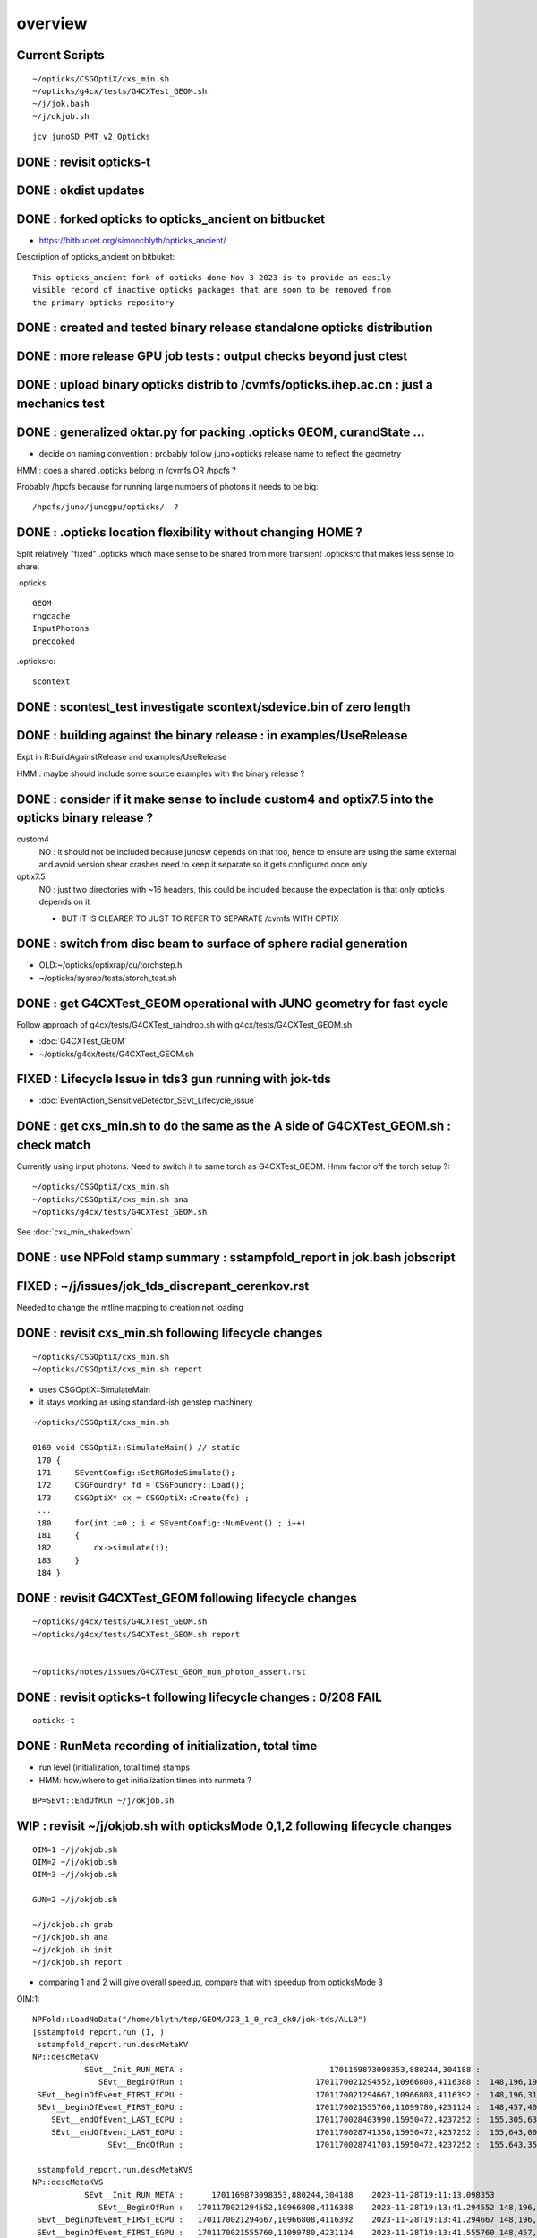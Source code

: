 overview
=========

Current Scripts
-----------------

::

   ~/opticks/CSGOptiX/cxs_min.sh
   ~/opticks/g4cx/tests/G4CXTest_GEOM.sh
   ~/j/jok.bash 
   ~/j/okjob.sh 

::

     jcv junoSD_PMT_v2_Opticks


DONE : revisit opticks-t
--------------------------

DONE : okdist updates
------------------------

DONE : forked opticks to opticks_ancient on bitbucket
--------------------------------------------------------

* https://bitbucket.org/simoncblyth/opticks_ancient/

Description of opticks_ancient on bitbuket::

    This opticks_ancient fork of opticks done Nov 3 2023 is to provide an easily
    visible record of inactive opticks packages that are soon to be removed from
    the primary opticks repository


DONE : created and tested binary release standalone opticks distribution 
----------------------------------------------------------------------------

DONE : more release GPU job tests : output checks beyond just ctest
---------------------------------------------------------------------

DONE : upload binary opticks distrib to /cvmfs/opticks.ihep.ac.cn  : just a mechanics test
-------------------------------------------------------------------------------------------

DONE :  generalized oktar.py for packing .opticks GEOM, curandState ...
-------------------------------------------------------------------------------------------

* decide on naming convention : probably follow juno+opticks release name 
  to reflect the geometry 

HMM : does a shared .opticks belong in /cvmfs OR /hpcfs ? 

Probably /hpcfs because for running large numbers of 
photons it needs to be big::

    /hpcfs/juno/junogpu/opticks/  ?   


DONE : .opticks location flexibility without changing HOME ?  
-------------------------------------------------------------

Split relatively "fixed" .opticks which make sense to be shared
from more transient .opticksrc that makes less sense to share.  

.opticks::

  GEOM
  rngcache  
  InputPhotons
  precooked

.opticksrc::

  scontext 


DONE : scontest_test investigate scontext/sdevice.bin of zero length 
-----------------------------------------------------------------------

DONE : building against the binary release : in examples/UseRelease
---------------------------------------------------------------------

Expt in R:BuildAgainstRelease and examples/UseRelease

HMM : maybe should include some source examples with the binary release ? 



DONE : consider if it make sense to include custom4 and optix7.5 into the opticks binary release ? 
----------------------------------------------------------------------------------------------------

custom4
   NO : it should not be included because junosw depends on that too, hence
   to ensure are using the same external and avoid version shear crashes need 
   to keep it separate so it gets configured once only  

optix7.5
   NO : just two directories with ~16 headers, this could be included 
   because the expectation is that only opticks depends on it 
   
   * BUT IT IS CLEARER TO JUST TO REFER TO SEPARATE /cvmfs WITH OPTIX  


DONE : switch from disc beam to surface of sphere radial generation
----------------------------------------------------------------------

* OLD:~/opticks/optixrap/cu/torchstep.h 
* ~/opticks/sysrap/tests/storch_test.sh 


DONE : get G4CXTest_GEOM operational with JUNO geometry for fast cycle 
------------------------------------------------------------------------

Follow approach of g4cx/tests/G4CXTest_raindrop.sh with g4cx/tests/G4CXTest_GEOM.sh

* :doc:`G4CXTest_GEOM`

* ~/opticks/g4cx/tests/G4CXTest_GEOM.sh


FIXED : Lifecycle Issue in tds3 gun running with jok-tds
-----------------------------------------------------------

* :doc:`EventAction_SensitiveDetector_SEvt_Lifecycle_issue`


DONE : get cxs_min.sh to do the same as the A side of G4CXTest_GEOM.sh : check match
---------------------------------------------------------------------------------------

Currently using input photons. Need to switch it to same torch as G4CXTest_GEOM. 
Hmm factor off the torch setup ?::

   ~/opticks/CSGOptiX/cxs_min.sh
   ~/opticks/CSGOptiX/cxs_min.sh ana 
   ~/opticks/g4cx/tests/G4CXTest_GEOM.sh


See :doc:`cxs_min_shakedown`



DONE : use NPFold stamp summary : sstampfold_report in jok.bash jobscript
-----------------------------------------------------------------------------


FIXED : ~/j/issues/jok_tds_discrepant_cerenkov.rst
-----------------------------------------------------

Needed to change the mtline mapping to creation not loading


DONE : revisit cxs_min.sh following lifecycle changes
-------------------------------------------------------------------------

::

    ~/opticks/CSGOptiX/cxs_min.sh 
    ~/opticks/CSGOptiX/cxs_min.sh report


* uses CSGOptiX::SimulateMain
* it stays working as using standard-ish genstep machinery 

::

    ~/opticks/CSGOptiX/cxs_min.sh 

    0169 void CSGOptiX::SimulateMain() // static
     170 {
     171     SEventConfig::SetRGModeSimulate();
     172     CSGFoundry* fd = CSGFoundry::Load();
     173     CSGOptiX* cx = CSGOptiX::Create(fd) ;
     ...
     180     for(int i=0 ; i < SEventConfig::NumEvent() ; i++)
     181     {
     182         cx->simulate(i); 
     183     }   
     184 }   


DONE : revisit G4CXTest_GEOM following lifecycle changes
-------------------------------------------------------------------------

::

    ~/opticks/g4cx/tests/G4CXTest_GEOM.sh 
    ~/opticks/g4cx/tests/G4CXTest_GEOM.sh report 


    ~/opticks/notes/issues/G4CXTest_GEOM_num_photon_assert.rst


DONE : revisit opticks-t following lifecycle changes : 0/208 FAIL
-------------------------------------------------------------------

::

    opticks-t


DONE : RunMeta recording of initialization, total time
---------------------------------------------------------

* run level (initialization, total time) stamps 
* HMM: how/where to get initialization times into runmeta ? 

::

   BP=SEvt::EndOfRun ~/j/okjob.sh 



WIP : revisit ~/j/okjob.sh with opticksMode 0,1,2 following lifecycle changes
----------------------------------------------------------------------------------

::

    OIM=1 ~/j/okjob.sh 
    OIM=2 ~/j/okjob.sh 
    OIM=3 ~/j/okjob.sh 

    GUN=2 ~/j/okjob.sh 

    ~/j/okjob.sh grab 
    ~/j/okjob.sh ana
    ~/j/okjob.sh init
    ~/j/okjob.sh report

* comparing 1 and 2 will give overall speedup, 
  compare that with speedup from opticksMode 3 


OIM:1::

    NPFold::LoadNoData("/home/blyth/tmp/GEOM/J23_1_0_rc3_ok0/jok-tds/ALL0")
    [sstampfold_report.run (1, )
     sstampfold_report.run.descMetaKV 
    NP::descMetaKV
               SEvt__Init_RUN_META :                               1701169873098353,880244,304188 :            0 : 2023-11-28T19:11:13.098353
                  SEvt__BeginOfRun :                            1701170021294552,10966808,4116388 :  148,196,199 : 2023-11-28T19:13:41.294552
     SEvt__beginOfEvent_FIRST_ECPU :                            1701170021294667,10966808,4116392 :  148,196,314 : 2023-11-28T19:13:41.294667
     SEvt__beginOfEvent_FIRST_EGPU :                            1701170021555760,11099780,4231124 :  148,457,407 : 2023-11-28T19:13:41.555760
        SEvt__endOfEvent_LAST_ECPU :                            1701170028403990,15950472,4237252 :  155,305,637 : 2023-11-28T19:13:48.403990
        SEvt__endOfEvent_LAST_EGPU :                            1701170028741358,15950472,4237252 :  155,643,005 : 2023-11-28T19:13:48.741358
                    SEvt__EndOfRun :                            1701170028741703,15950472,4237252 :  155,643,350 : 2023-11-28T19:13:48.741703

     sstampfold_report.run.descMetaKVS 
    NP::descMetaKVS
               SEvt__Init_RUN_META :      1701169873098353,880244,304188    2023-11-28T19:11:13.098353           0            
                  SEvt__BeginOfRun :   1701170021294552,10966808,4116388    2023-11-28T19:13:41.294552 148,196,199 148,196,199
     SEvt__beginOfEvent_FIRST_ECPU :   1701170021294667,10966808,4116392    2023-11-28T19:13:41.294667 148,196,314         115
     SEvt__beginOfEvent_FIRST_EGPU :   1701170021555760,11099780,4231124    2023-11-28T19:13:41.555760 148,457,407     261,093
        SEvt__endOfEvent_LAST_ECPU :   1701170028403990,15950472,4237252    2023-11-28T19:13:48.403990 155,305,637   6,848,230
        SEvt__endOfEvent_LAST_EGPU :   1701170028741358,15950472,4237252    2023-11-28T19:13:48.741358 155,643,005     337,368
                    SEvt__EndOfRun :   1701170028741703,15950472,4237252    2023-11-28T19:13:48.741703 155,643,350         345
    ]sstampfold_report.run 


OIM:3::

    sstampfold_report.run.descMetaKVS 
    NP::descMetaKVS
               SEvt__Init_RUN_META :      1701170623369659,880244,304216    2023-11-28T19:23:43.369659           0            
                  SEvt__BeginOfRun :   1701170772822060,10966924,4116380    2023-11-28T19:26:12.822060 149,452,401 149,452,401
     SEvt__beginOfEvent_FIRST_ECPU :   1701170772822156,10966924,4116384    2023-11-28T19:26:12.822156 149,452,497          96
     SEvt__beginOfEvent_FIRST_EGPU :   1701170773988756,11100632,4239468    2023-11-28T19:26:13.988756 150,619,097   1,166,600
        SEvt__endOfEvent_LAST_ECPU :   1701170786703766,15951820,4246988    2023-11-28T19:26:26.703766 163,334,107  12,715,010
        SEvt__endOfEvent_LAST_EGPU :   1701170786831256,15951820,4246988    2023-11-28T19:26:26.831256 163,461,597     127,490
                    SEvt__EndOfRun :   1701170786831408,15951820,4246988    2023-11-28T19:26:26.831408 163,461,749         152
    ]sstampfold_report.run 




DONE : compare initialization times, and A simulate times
-----------------------------------------------------------

+------+------------------------------------------+---------+--------------------------------------------------------------------+ 
|  idx |  script                                  | init(s) |                                                                    |
+======+==========================================+=========+====================================================================+
|  1   |  ~/j/okjob.sh                            |   149   |                                                                    |
+------+------------------------------------------+---------+--------------------------------------------------------------------+
|  2   |  ~/opticks/g4cx/tests/G4CXTest_GEOM.sh   |   127   |  CAN USE FOR TORCH COMPARISON, NOT GENERAL GENSTEP                 |
+------+------------------------------------------+---------+--------------------------------------------------------------------+
|  3   |  ~/opticks/CSGOptiX/cxs_min.sh           |     2   |  OPTICKS_INPUT_GENSTEP from okjob.sh                               |
+------+------------------------------------------+---------+--------------------------------------------------------------------+

Establishing correspondence between 1A and 3A is important because of the fast turnaround of 3A

* now getting perfect photon + hit match between 1A and 3A  
* A timings are close between 1 and 3 


FIXED : BY CLEAN JUNOSW BUILD : investigate difference in hit counts between 1 and 3 
------------------------------------------------------------------------------------------

* presumably this was due to NP.hh version shear

Workstation::

    ~/j/okjob.sh
    ~/opticks/CSGOptiX/cxs_min.sh

Laptop::

    ~/j/okjob.sh grab
    ~/opticks/CSGOptiX/cxs_min.sh grab

    ~/opticks/CSGOptiX/cxs_min.sh ana
    ~/opticks/CSGOptiX/cxs_min.sh report

    ~/j/okjob.sh ana
    ~/j/okjob.sh report



TODO : integration hit check and clean up : following lifecycle changes
--------------------------------------------------------------------------

::

   jcv junoSD_PMT_v2_Opticks


TODO : all three running types via okjob.sh ? to enable testing on L
--------------------------------------------------------------------------



FIXED : subcounts table broken for G4CXTest_GEOM.sh because Geant4 side has no hit.npy
---------------------------------------------------------------------------------------

* :doc:`lack-of-B-side-hit`

Appears to be limitation B side needs photons, so switch to HitAndPhoton mode::

    ~/opticks/g4cx/tests/G4CXTest_GEOM.sh report 
    JOB=N1 ~/opticks/sysrap/tests/sstampfold_report.sh 
    JOB=N2 ~/opticks/sysrap/tests/sstampfold_report.sh 

    JOB=N1 ~/opticks/sysrap/tests/sstampfold_report.sh build_runo



WIP : enhance sstampfold_report and sprof_fold_report 
---------------------------------------------------------------------------

Whats missing:

* switches like PRODUCTION 
* improve plotting 
* summary grabbing 
* develop memory profile event-to-event presentation 
* look for leaks 

* DONE : photon/hit/record/... counts summary table 
* DONE : BOA:B/A listing  


DONE : event-by-event changing photon count in  ~/opticks/CSGOptiX/cxs_min.sh torch running 
----------------------------------------------------------------------------------------------

* aiming for time/memory vs photon count plots 

* DONE sstr::ParseIntSpecList
* DONE SEventConfig::NumPhoton(0)   OPTICKS_NUM_PHOTON=M1,2 SEventConfigTest 
* DONE SEvent::MakeGenstep using above  

::

   ~/opticks/CSGOptiX/cxs_min.sh
   ~/opticks/CSGOptiX/cxs_min.sh ana


DONE : compare cxs_min.sh StandardFullDebug and Minimal 
---------------------------------------------------------

::

   VERSION=0 ~/opticks/CSGOptiX/cxs_min.sh   ## Minimal
   VERSION=1 ~/opticks/CSGOptiX/cxs_min.sh   ## HitOnly
   VERSION=2 ~/opticks/CSGOptiX/cxs_min.sh   ## HitAndPhoton
   VERSION=99 ~/opticks/CSGOptiX/cxs_min.sh  ## StandardFullDebug 

* changing the SEvt arrays that are gathered and saved has minimal effect on the measured event times
  so pick VERSION=2 HitAndPhoton for now : as one that doesnt write GB and yet still has some counts to check `


WIP : cxs_min.sh bump up to 3M and make photon vs time plots 
--------------------------------------------------------------------

TODO : cxs_min.sh bump up to 100M whilst working on subprofile reporting to look for leaks
---------------------------------------------------------------------------------------------

TODO : repeat cxs_min.sh exercise with  ~/opticks/g4cx/tests/G4CXTest_GEOM.sh for A and B plots 
--------------------------------------------------------------------------------------------------


TODO : event-by-event changing photon count in ~/j/okjob.sh torch running ??
-------------------------------------------------------------------------------

* bit more tricky (mock curand) : but its works with input photons so it should be possible 
* maybe more hassle that its worth : as  ~/opticks/g4cx/tests/G4CXTest_GEOM.sh  should be straightforward


TODO : impl InputGensteps and InputPhotons for a sequence of events, by folder config
---------------------------------------------------------------------------------------

* just need to load genstep/inphotons with the event index, quite similar to photon scanning of torch running 


TODO : check cost of the anamgr 
---------------------------------

Switching off the anamgr bound to speed up Geant4 running::

    jok-anamgr(){ cat << EOU
    --opticks-anamgr
    --no-anamgr-normal
    --no-anamgr-genevt
    --no-anamgr-edm-v2
    --no-anamgr-grdm
    --no-anamgr-deposit
    --no-anamgr-deposit-tt
    --no-anamgr-interesting-process
    --no-anamgr-optical-parameter
    --no-anamgr-timer
    EOU
       : opticks-anamgr is used by the U4Recorder
    }




TODO : CMake separate Debug and Release build tree ? Debug "release" ? 
-----------------------------------------------------------------------------

* https://cmake.org/cmake/help/latest/guide/tutorial/Packaging%20Debug%20and%20Release.html

::

    cd debug
    cmake -DCMAKE_BUILD_TYPE=Debug ..
    cmake --build .
    cd ../release
    cmake -DCMAKE_BUILD_TYPE=Release ..
    cmake --build .



WIP : investigate slow sevt.py SAB chi2 comparison, maybe need to do that in C++ ?
--------------------------------------------------------------------------------------

* ~/opticks/thrustrap/TSparse_.cu : already have GPU impl of part of the task 

* check old OpIndexer 


TODO : junosw + opticks : profile iteration
-------------------------------------------

* mode:3 iterating with input photons giving factor of only 100x so far 
* iteration is hampered by 2-3min delay to initialize junosw


TODO : try nvidia profiling machinery
-------------------------------------------

TODO : junosw minor MR, custom4 update again (for C4Version.h) 
-----------------------------------------------------------------

TODO : junosw+opticks release : using opticks from /cvmfs/opticks.ihep.ac.cn 
------------------------------------------------------------------------------------

* would be best if the existing scripts can do this::
 
  /cvmfs/juno_nightlies.ihep.ac.cn/centos7_amd64_gcc830/b/build-tools/build.sh  

The above script is very high level : so no change needed

The junoenv scripts need small changes to get opticks from release dir 
on /cvmfs/opticks.ihep.ac.cn instead of getting from tarball or git clone 

::

   in principal the opticks build could be done via normal junoenv
   but thats not convenient while opticks needs frequent changes,
   so start with it separate 


TODO : workaround the github fork into same organization limitation 
----------------------------------------------------------------------

* simply add opticks_ancient and push ? 

TODO : tidy up opticks inactive packages 
---------------------------------------------

TODO : check using opticks python functionality from the release
------------------------------------------------------------------

Convert G4CXTest_raindrop.sh into a "user example" 


